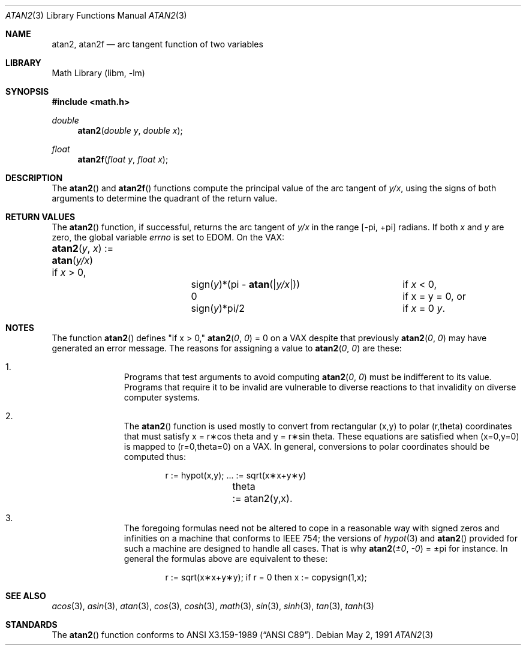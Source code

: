 .\" Copyright (c) 1991 The Regents of the University of California.
.\" All rights reserved.
.\"
.\" Redistribution and use in source and binary forms, with or without
.\" modification, are permitted provided that the following conditions
.\" are met:
.\" 1. Redistributions of source code must retain the above copyright
.\"    notice, this list of conditions and the following disclaimer.
.\" 2. Redistributions in binary form must reproduce the above copyright
.\"    notice, this list of conditions and the following disclaimer in the
.\"    documentation and/or other materials provided with the distribution.
.\" 3. Neither the name of the University nor the names of its contributors
.\"    may be used to endorse or promote products derived from this software
.\"    without specific prior written permission.
.\"
.\" THIS SOFTWARE IS PROVIDED BY THE REGENTS AND CONTRIBUTORS ``AS IS'' AND
.\" ANY EXPRESS OR IMPLIED WARRANTIES, INCLUDING, BUT NOT LIMITED TO, THE
.\" IMPLIED WARRANTIES OF MERCHANTABILITY AND FITNESS FOR A PARTICULAR PURPOSE
.\" ARE DISCLAIMED.  IN NO EVENT SHALL THE REGENTS OR CONTRIBUTORS BE LIABLE
.\" FOR ANY DIRECT, INDIRECT, INCIDENTAL, SPECIAL, EXEMPLARY, OR CONSEQUENTIAL
.\" DAMAGES (INCLUDING, BUT NOT LIMITED TO, PROCUREMENT OF SUBSTITUTE GOODS
.\" OR SERVICES; LOSS OF USE, DATA, OR PROFITS; OR BUSINESS INTERRUPTION)
.\" HOWEVER CAUSED AND ON ANY THEORY OF LIABILITY, WHETHER IN CONTRACT, STRICT
.\" LIABILITY, OR TORT (INCLUDING NEGLIGENCE OR OTHERWISE) ARISING IN ANY WAY
.\" OUT OF THE USE OF THIS SOFTWARE, EVEN IF ADVISED OF THE POSSIBILITY OF
.\" SUCH DAMAGE.
.\"
.\"     from: @(#)atan2.3	5.1 (Berkeley) 5/2/91
.\"	$NetBSD: atan2.3,v 1.16 2003/08/07 16:44:46 agc Exp $
.\"
.Dd May 2, 1991
.Dt ATAN2 3
.Os
.Sh NAME
.Nm atan2 ,
.Nm atan2f
.Nd arc tangent function of two variables
.Sh LIBRARY
.Lb libm
.Sh SYNOPSIS
.In math.h
.Ft double
.Fn atan2 "double y" "double x"
.Ft float
.Fn atan2f "float y" "float x"
.Sh DESCRIPTION
The
.Fn atan2
and
.Fn atan2f
functions compute the principal value of the arc tangent of
.Ar y/ Ns Ar x ,
using the signs of both arguments to determine the quadrant of
the return value.
.Sh RETURN VALUES
The
.Fn atan2
function, if successful,
returns the arc tangent of
.Ar y/ Ns Ar x
in the range
.Bk -words
.Bq \&- Ns \*(Pi , \&+ Ns \*(Pi
.Ek
radians.
If both
.Ar x
and
.Ar y
are zero, the global variable
.Va errno
is set to
.Er EDOM .
On the
.Tn VAX :
.Bl -column atan_(y,x)_:=____  sign(y)_(Pi_atan2(Xy_xX))___
.It Fn atan2 y x No := Ta
.Fn atan y/x Ta
if
.Ar x
\*(Gt 0,
.It Ta sign( Ns Ar y Ns )*(\*(Pi -
.Fn atan "\\*(Bay/x\\*(Ba" ) Ta
if
.Ar x
\*(Lt 0,
.It Ta
.No 0 Ta
if x = y = 0, or
.It Ta
.Pf sign( Ar y Ns )*\\*(Pi/2 Ta
if
.Ar x
= 0 \*(!=
.Ar y .
.El
.Sh NOTES
The function
.Fn atan2
defines "if x \*(Gt 0,"
.Fn atan2 0 0
= 0 on a
.Tn VAX
despite that previously
.Fn atan2 0 0
may have generated an error message.
The reasons for assigning a value to
.Fn atan2 0 0
are these:
.Bl -enum -offset indent
.It
Programs that test arguments to avoid computing
.Fn atan2 0 0
must be indifferent to its value.
Programs that require it to be invalid are vulnerable
to diverse reactions to that invalidity on diverse computer systems.
.It
The
.Fn atan2
function is used mostly to convert from rectangular (x,y)
to polar
.if n\
(r,theta)
.if t\
(r,\(*h)
coordinates that must satisfy x =
.if n\
r\(**cos theta
.if t\
r\(**cos\(*h
and y =
.if n\
r\(**sin theta.
.if t\
r\(**sin\(*h.
These equations are satisfied when (x=0,y=0)
is mapped to
.if n \
(r=0,theta=0)
.if t \
(r=0,\(*h=0)
on a VAX.
In general, conversions to polar coordinates should be computed thus:
.Bd -unfilled -offset indent
.if n \{\
r	:= hypot(x,y);  ... := sqrt(x\(**x+y\(**y)
theta	:= atan2(y,x).
.\}
.if t \{\
r	:= hypot(x,y);  ... := \(sr(x\u\s82\s10\d+y\u\s82\s10\d)
\(*h	:= atan2(y,x).
.\}
.Ed
.It
The foregoing formulas need not be altered to cope in a
reasonable way with signed zeros and infinities
on a machine that conforms to
.Tn IEEE 754 ;
the versions of
.Xr hypot 3
and
.Fn atan2
provided for
such a machine are designed to handle all cases.
That is why
.Fn atan2 \(+-0 \-0
= \(+-\*(Pi
for instance.
In general the formulas above are equivalent to these:
.Bd -unfilled -offset indent
.if n \
r := sqrt(x\(**x+y\(**y); if r = 0 then x := copysign(1,x);
.if t \
r := \(sr(x\(**x+y\(**y);\0\0if r = 0 then x := copysign(1,x);
.Ed
.El
.Sh SEE ALSO
.Xr acos 3 ,
.Xr asin 3 ,
.Xr atan 3 ,
.Xr cos 3 ,
.Xr cosh 3 ,
.Xr math 3 ,
.Xr sin 3 ,
.Xr sinh 3 ,
.Xr tan 3 ,
.Xr tanh 3
.Sh STANDARDS
The
.Fn atan2
function conforms to
.St -ansiC .
